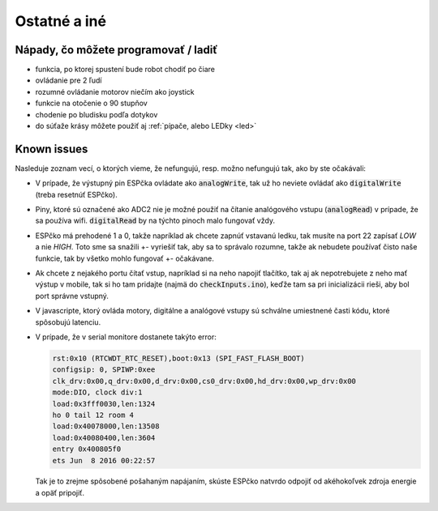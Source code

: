 ===================================
Ostatné a iné
===================================

.. _ideas:

Nápady, čo môžete programovať / ladiť
--------------------------------------

* funkcia, po ktorej spustení bude robot chodiť po čiare
* ovládanie pre 2 ľudí
* rozumné ovládanie motorov niečím ako joystick
* funkcie na otočenie o 90 stupňov
* chodenie po bludisku podľa dotykov
* do súťaže krásy môžete použiť aj  :ref:`pípače, alebo LEDky <led>` 

.. _knownIssues:

Known issues
--------------

Nasleduje zoznam vecí, o ktorých vieme, že nefungujú, resp. možno nefungujú tak, ako by ste očakávali:

* V prípade, že výstupný pin ESPčka ovládate ako :code:`analogWrite`, 
  tak už ho neviete ovládať ako :code:`digitalWrite` (treba resetnúť ESPčko).
* Piny, ktoré sú označené ako ADC2 nie je možné použiť na čítanie analógového vstupu
  (:code:`analogRead`) v prípade, že sa používa wifi. :code:`digitalRead` by na týchto pinoch malo fungovať vždy.
* ESPčko má prehodené 1 a 0, takže napríklad ak chcete zapnúť vstavanú ledku,
  tak musíte na port 22 zapísať `LOW` a nie `HIGH`. Toto sme sa snažili +- vyriešiť tak,
  aby sa to správalo rozumne, takže ak nebudete používať čisto naše funkcie,
  tak by všetko mohlo fungovať +- očakávane.
* Ak chcete z nejakého portu čítať vstup, napríklad si na neho napojiť tlačítko,
  tak aj ak nepotrebujete z neho mať výstup v mobile, tak si ho tam pridajte (najmä do :code:`checkInputs.ino`), keďže tam sa pri inicializácii rieši, aby bol port správne vstupný.
* V javascripte, ktorý ovláda motory, digitálne a analógové vstupy sú schválne umiestnené časti kódu,
  ktoré spôsobujú latenciu.
* V prípade, že v serial monitore dostanete takýto error:

  .. code-block:: none
     
     rst:0x10 (RTCWDT_RTC_RESET),boot:0x13 (SPI_FAST_FLASH_BOOT)
     configsip: 0, SPIWP:0xee
     clk_drv:0x00,q_drv:0x00,d_drv:0x00,cs0_drv:0x00,hd_drv:0x00,wp_drv:0x00
     mode:DIO, clock div:1
     load:0x3fff0030,len:1324
     ho 0 tail 12 room 4
     load:0x40078000,len:13508
     load:0x40080400,len:3604
     entry 0x400805f0
     ets Jun  8 2016 00:22:57
   
  Tak je to zrejme spôsobené pošahaným napájaním, skúste ESPčko natvrdo odpojiť od akéhokoľvek zdroja energie a opäť pripojiť.